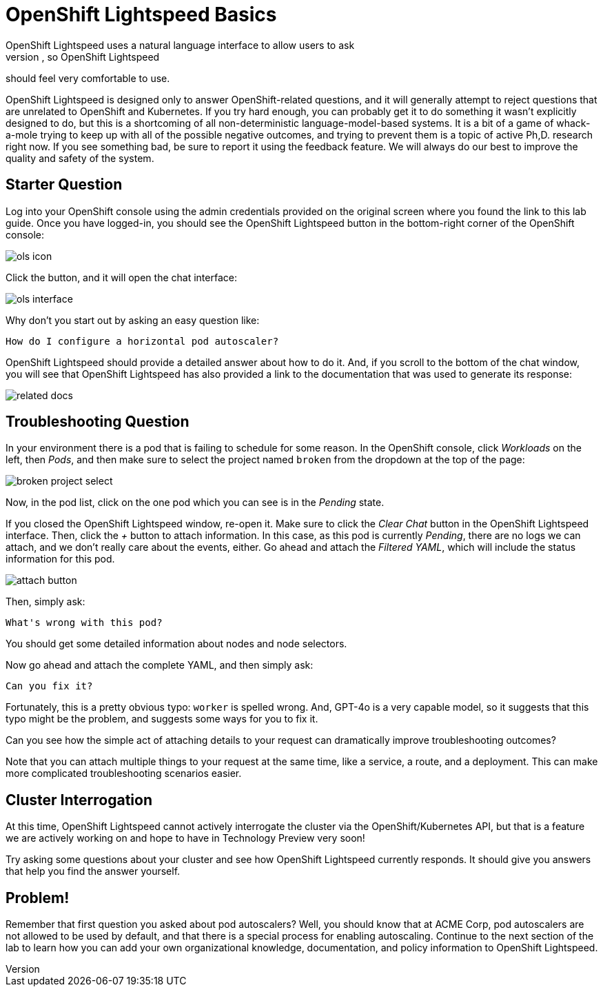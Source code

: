 = OpenShift Lightspeed Basics
OpenShift Lightspeed uses a natural language interface to allow users to ask
questions. You have used many chat interfaces before, so OpenShift Lightspeed 
should feel very comfortable to use.

OpenShift Lightspeed is designed only to answer OpenShift-related questions, and
it will generally attempt to reject questions that are unrelated to OpenShift 
and Kubernetes. If you try hard enough, you can probably get it to do something
it wasn't explicitly designed to do, but this is a shortcoming of all
non-deterministic language-model-based systems. It is a bit of a game of 
whack-a-mole trying to keep up with all of the possible negative outcomes, and
trying to prevent them is a topic of active Ph,D. research right now. If you see
something bad, be sure to report it using the feedback feature. We will always
do our best to improve the quality and safety of the system.

== Starter Question
Log into your OpenShift console using the admin credentials provided on the 
original screen where you found the link to this lab guide. Once you have
logged-in, you should see the OpenShift Lightspeed button in the bottom-right
corner of the OpenShift console:

image::ols-icon.png[]

Click the button, and it will open the chat interface:

image::ols-interface.png[]

Why don't you start out by asking an easy question like:

[source,sh,role="execute",subs=attributes+]
----
How do I configure a horizontal pod autoscaler?
----

OpenShift Lightspeed should provide a detailed answer about how to do it. And,
if you scroll to the bottom of the chat window, you will see that OpenShift 
Lightspeed has also provided a link to the documentation that was used to 
generate its response:

image::related-docs.png[]

== Troubleshooting Question
In your environment there is a pod that is failing to schedule for some reason.
In the OpenShift console, click _Workloads_ on the left, then _Pods_, and then
make sure to select the project named `broken` from the dropdown at the top of
the page:

image::broken-project-select.png[]

Now, in the pod list, click on the one pod which you can see is in the _Pending_
state.

If you closed the OpenShift Lightspeed window, re-open it. Make sure to click
the _Clear Chat_ button in the OpenShift Lightspeed interface.  Then, click the 
_+_ button to attach information. In this case, as this pod is currently
_Pending_, there are no logs we can attach, and we don't really care about the 
events, either. Go ahead and attach the _Filtered YAML_, which will include the
status information for this pod. 

image::attach-button.png[]

Then, simply ask:

[source,sh,role="execute",subs=attributes+]
----
What's wrong with this pod?
----

You should get some detailed information about nodes and node selectors. 

Now go ahead and attach the complete YAML, and then simply ask:

[source,sh,role="execute",subs=attributes+]
----
Can you fix it?
----

Fortunately, this is a pretty obvious typo: `worker` is spelled wrong. And,
GPT-4o is a very capable model, so it suggests that this typo might be the
problem, and suggests some ways for you to fix it.

Can you see how the simple act of attaching details to your request can 
dramatically improve troubleshooting outcomes? 

Note that you can attach multiple things to your request at the same time, like
a service, a route, and a deployment. This can make more complicated
troubleshooting scenarios easier.

== Cluster Interrogation
At this time, OpenShift Lightspeed cannot actively interrogate the cluster via
the OpenShift/Kubernetes API, but that is a feature we are actively working on
and hope to have in Technology Preview very soon!

Try asking some questions about your cluster and see how OpenShift Lightspeed
currently responds. It should give you answers that help you find the answer
yourself.

== Problem!
Remember that first question you asked about pod autoscalers? Well, you should
know that at ACME Corp, pod autoscalers are not allowed to be used by default,
and that there is a special process for enabling autoscaling. Continue
to the next section of the lab to learn how you can add your own organizational
knowledge, documentation, and policy information to OpenShift Lightspeed.
